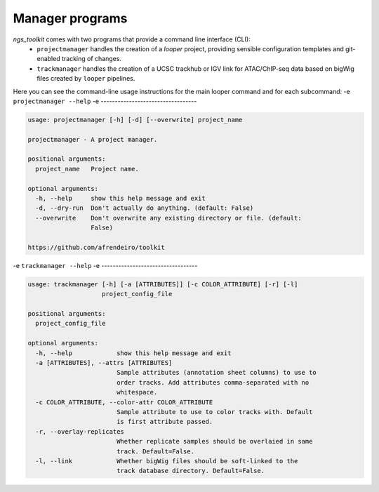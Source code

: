 Manager programs 
******************************

`ngs_toolkit` comes with two programs that provide a command line interface (CLI):
 - ``projectmanager`` handles the creation of a `looper` project, providing sensible configuration templates and git-enabled tracking of changes.
 - ``trackmanager`` handles the creation of a UCSC trackhub or IGV link for ATAC/ChIP-seq data based on bigWig files created by ``looper`` pipelines.

Here you can see the command-line usage instructions for the main looper command and for each subcommand:
-e 
``projectmanager --help``
-e ----------------------------------

.. code-block:: none

	usage: projectmanager [-h] [-d] [--overwrite] project_name
	
	projectmanager - A project manager.
	
	positional arguments:
	  project_name   Project name.
	
	optional arguments:
	  -h, --help     show this help message and exit
	  -d, --dry-run  Don't actually do anything. (default: False)
	  --overwrite    Don't overwrite any existing directory or file. (default:
	                 False)
	
	https://github.com/afrendeiro/toolkit
-e 
``trackmanager --help``
-e ----------------------------------

.. code-block:: none

	usage: trackmanager [-h] [-a [ATTRIBUTES]] [-c COLOR_ATTRIBUTE] [-r] [-l]
	                    project_config_file
	
	positional arguments:
	  project_config_file
	
	optional arguments:
	  -h, --help            show this help message and exit
	  -a [ATTRIBUTES], --attrs [ATTRIBUTES]
	                        Sample attributes (annotation sheet columns) to use to
	                        order tracks. Add attributes comma-separated with no
	                        whitespace.
	  -c COLOR_ATTRIBUTE, --color-attr COLOR_ATTRIBUTE
	                        Sample attribute to use to color tracks with. Default
	                        is first attribute passed.
	  -r, --overlay-replicates
	                        Whether replicate samples should be overlaied in same
	                        track. Default=False.
	  -l, --link            Whether bigWig files should be soft-linked to the
	                        track database directory. Default=False.
